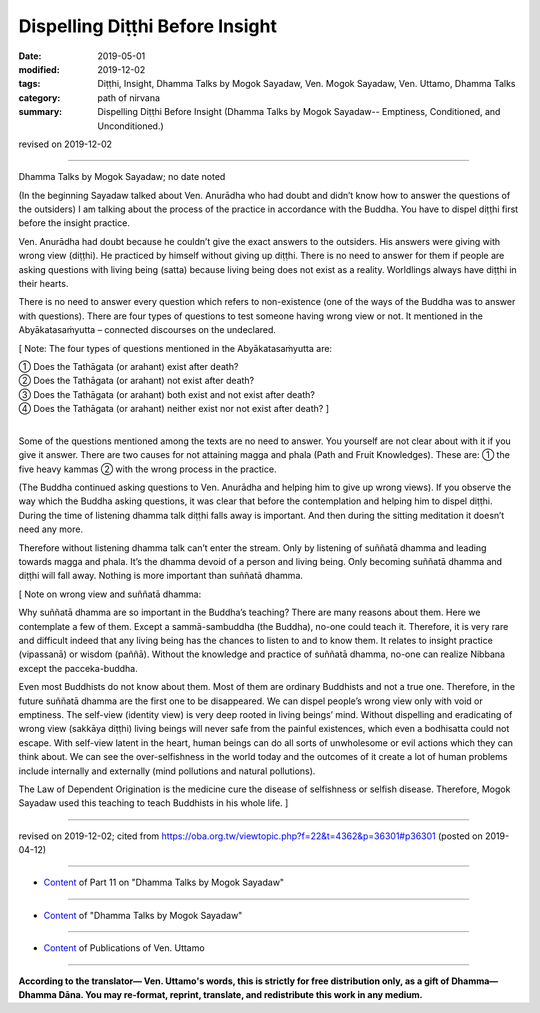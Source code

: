 ==========================================
Dispelling Diṭṭhi Before Insight
==========================================

:date: 2019-05-01
:modified: 2019-12-02
:tags: Diṭṭhi, Insight, Dhamma Talks by Mogok Sayadaw, Ven. Mogok Sayadaw, Ven. Uttamo, Dhamma Talks
:category: path of nirvana
:summary: Dispelling Diṭṭhi Before Insight (Dhamma Talks by Mogok Sayadaw-- Emptiness, Conditioned, and Unconditioned.)

revised on 2019-12-02

------

Dhamma Talks by Mogok Sayadaw; no date noted

(In the beginning Sayadaw talked about Ven. Anurādha who had doubt and didn’t know how to answer the questions of the outsiders) I am talking about the process of the practice in accordance with the Buddha. You have to dispel diṭṭhi first before the insight practice. 

Ven. Anurādha had doubt because he couldn’t give the exact answers to the outsiders. His answers were giving with wrong view (diṭṭhi). He practiced by himself without giving up diṭṭhi. There is no need to answer for them if people are asking questions with living being (satta) because living being does not exist as a reality. Worldlings always have diṭṭhi in their hearts.

There is no need to answer every question which refers to non-existence (one of the ways of the Buddha was to answer with questions). There are four types of questions to test someone having wrong view or not. It mentioned in the Abyākatasaṁyutta – connected discourses on the undeclared. 

[ Note: The four types of questions mentioned in the Abyākatasaṁyutta are:

| ①	 Does the Tathāgata (or arahant) exist after death?
| ②	 Does the Tathāgata (or arahant) not exist after death?
| ③	 Does the Tathāgata (or arahant) both exist and not exist after death?
| ④	 Does the Tathāgata (or arahant) neither exist nor not exist after death? ]
| 

Some of the questions mentioned among the texts are no need to answer. You yourself are not clear about with it if you give it answer. There are two causes for not attaining magga and phala (Path and Fruit Knowledges). These are: ① the five heavy kammas ② with the wrong process in the practice.

(The Buddha continued asking questions to Ven. Anurādha and helping him to give up wrong views). If you observe the way which the Buddha asking questions, it was clear that before the contemplation and helping him to dispel diṭṭhi. During the time of listening dhamma talk diṭṭhi falls away is important. And then during the sitting meditation it doesn’t need any more. 

Therefore without listening dhamma talk can’t enter the stream. Only by listening of suññatā dhamma and leading towards magga and phala. It’s the dhamma devoid of a person and living being. Only becoming suññatā dhamma and diṭṭhi will fall away. Nothing is more important than suññatā dhamma.

[ Note on wrong view and suññatā dhamma:

Why suññatā dhamma are so important in the Buddha’s teaching? There are many reasons about them. Here we contemplate a few of them. Except a sammā-sambuddha (the Buddha), no-one could teach it. Therefore, it is very rare and difficult indeed that any living being has the chances to listen to and to know them. It relates to insight practice (vipassanā) or wisdom (paññā). Without the knowledge and practice of suññatā dhamma, no-one can realize Nibbana except the pacceka-buddha.

Even most Buddhists do not know about them. Most of them are ordinary Buddhists and not a true one. Therefore, in the future suññatā dhamma are the first one to be disappeared. We can dispel people’s wrong view only with void or emptiness. The self-view (identity view) is very deep rooted in living beings’ mind. Without dispelling and eradicating of wrong view (sakkāya diṭṭhi) living beings will never safe from the painful existences, which even a bodhisatta could not escape. With self-view latent in the heart, human beings can do all sorts of unwholesome or evil actions which they can think about. We can see the over-selfishness in the world today and the outcomes of it create a lot of human problems include internally and externally (mind pollutions and natural pollutions).

The Law of Dependent Origination is the medicine cure the disease of selfishness or selfish disease. Therefore, Mogok Sayadaw used this teaching to teach Buddhists in his whole life. ]

------

revised on 2019-12-02; cited from https://oba.org.tw/viewtopic.php?f=22&t=4362&p=36301#p36301 (posted on 2019-04-12)

------

- `Content <{filename}pt11-content-of-part11%zh.rst>`__ of Part 11 on "Dhamma Talks by Mogok Sayadaw"

------

- `Content <{filename}content-of-dhamma-talks-by-mogok-sayadaw%zh.rst>`__ of "Dhamma Talks by Mogok Sayadaw"

------

- `Content <{filename}../publication-of-ven-uttamo%zh.rst>`__ of Publications of Ven. Uttamo

------

**According to the translator— Ven. Uttamo's words, this is strictly for free distribution only, as a gift of Dhamma—Dhamma Dāna. You may re-format, reprint, translate, and redistribute this work in any medium.**

..
  12-02 rev. proofread by bhante
  2019-04-30  create rst; post on 05-01